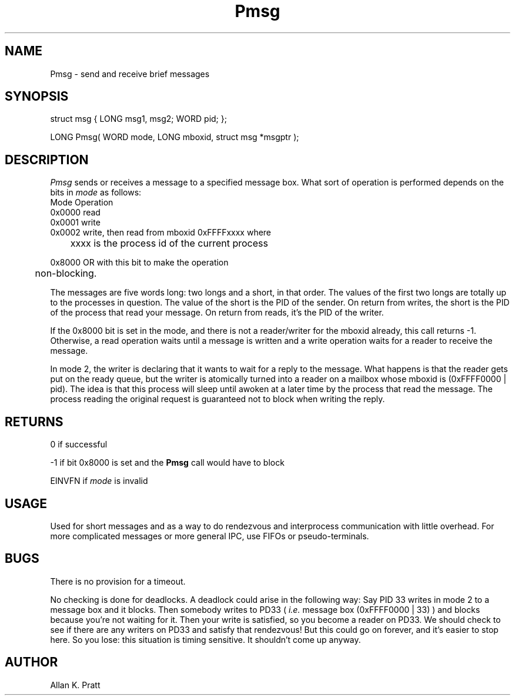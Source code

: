 .TH Pmsg 2 "MiNT Programmer's Manual" "Version 1.0" "Feb. 1, 1993"
.SH NAME
Pmsg \- send and receive brief messages
.SH SYNOPSIS
.nf
struct msg { LONG msg1, msg2; WORD pid; };

LONG Pmsg( WORD mode, LONG mboxid, struct msg *msgptr );
.fi
.SH DESCRIPTION
.I Pmsg
sends or receives a message to a specified message box. What sort
of operation is performed depends on the bits in
.I mode
as follows:
.nf
   Mode        Operation
   0x0000      read
   0x0001      write
   0x0002      write, then read from mboxid 0xFFFFxxxx where
	       xxxx is the process id of the current process

   0x8000      OR with this bit to make the operation
	       non-blocking.
.fi
.PP
The messages are five words long: two longs and a short, in that order. 
The values  of the first two longs are totally up to the processes in
question.  The value of the short is the PID of the sender.  On return
from writes, the short is the PID of the process that read your message.
On return from reads, it's the PID of the writer.
.PP
If the 0x8000 bit is set in the mode, and there is not a reader/writer
for the mboxid already, this call returns -1. Otherwise,
a read operation waits until a message is written and a write operation
waits for a reader to receive the message.
.PP
In mode 2, the writer is declaring that it wants to wait for a reply to
the message.  What happens is that the reader gets put on the ready
queue, but the writer is atomically turned into a reader on a mailbox
whose mboxid is (0xFFFF0000 | pid). The idea is that this process
will sleep until awoken at a later time by the process that read the
message.  The process reading the original request is guaranteed not to
block when writing the reply.

.SH RETURNS
0 if successful
.PP
-1 if bit 0x8000 is set and the
.B Pmsg
call would have to block
.PP
EINVFN if
.I mode
is invalid
.SH USAGE
Used for short messages and as a way to do rendezvous and interprocess
communication with little overhead. For more complicated messages or
more general IPC, use FIFOs or pseudo-terminals.
.SH BUGS
There is no provision for a timeout.
.PP
No checking is done for deadlocks. A deadlock could arise in the following
way:
Say PID 33 writes in mode 2 to a message box and it blocks. Then somebody
writes to PD33 (
.I i.e.
message box (0xFFFF0000 | 33) )
and blocks because you're not waiting for it.  Then your
write is satisfied, so you become a reader on PD33.  We should check to
see if there are any writers on PD33 and satisfy that rendezvous! But
this could go on forever, and it's easier to stop here.  So you lose:
this situation is timing sensitive.  It shouldn't come up anyway.
.SH AUTHOR
Allan K. Pratt
